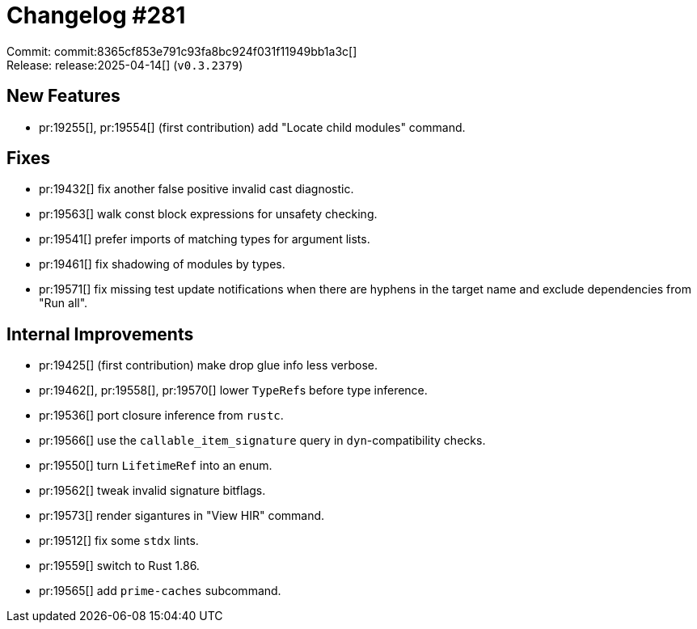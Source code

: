 = Changelog #281
:sectanchors:
:experimental:
:page-layout: post

Commit: commit:8365cf853e791c93fa8bc924f031f11949bb1a3c[] +
Release: release:2025-04-14[] (`v0.3.2379`)

== New Features

* pr:19255[], pr:19554[] (first contribution) add "Locate child modules" command.

== Fixes

* pr:19432[] fix another false positive invalid cast diagnostic.
* pr:19563[] walk const block expressions for unsafety checking.
* pr:19541[] prefer imports of matching types for argument lists.
* pr:19461[] fix shadowing of modules by types.
* pr:19571[] fix missing test update notifications when there are hyphens in the target name and exclude dependencies from "Run all".

== Internal Improvements

* pr:19425[] (first contribution) make drop glue info less verbose.
* pr:19462[], pr:19558[], pr:19570[] lower ``TypeRef``s before type inference.
* pr:19536[] port closure inference from `rustc`.
* pr:19566[] use the `callable_item_signature` query in `dyn`-compatibility checks.
* pr:19550[] turn `LifetimeRef` into an enum.
* pr:19562[] tweak invalid signature bitflags.
* pr:19573[] render sigantures in "View HIR" command.
* pr:19512[] fix some `stdx` lints.
* pr:19559[] switch to Rust 1.86.
* pr:19565[] add `prime-caches` subcommand.
